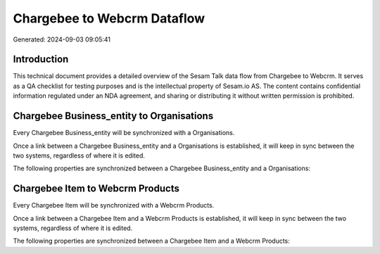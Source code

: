 ============================
Chargebee to Webcrm Dataflow
============================

Generated: 2024-09-03 09:05:41

Introduction
------------

This technical document provides a detailed overview of the Sesam Talk data flow from Chargebee to Webcrm. It serves as a QA checklist for testing purposes and is the intellectual property of Sesam.io AS. The content contains confidential information regulated under an NDA agreement, and sharing or distributing it without written permission is prohibited.

Chargebee Business_entity to  Organisations
-------------------------------------------
Every Chargebee Business_entity will be synchronized with a  Organisations.

Once a link between a Chargebee Business_entity and a  Organisations is established, it will keep in sync between the two systems, regardless of where it is edited.

The following properties are synchronized between a Chargebee Business_entity and a  Organisations:

.. list-table::
   :header-rows: 1

   * - Chargebee Business_entity Property
     -  Organisations Property
     -  Data Type


Chargebee Item to Webcrm Products
---------------------------------
Every Chargebee Item will be synchronized with a Webcrm Products.

Once a link between a Chargebee Item and a Webcrm Products is established, it will keep in sync between the two systems, regardless of where it is edited.

The following properties are synchronized between a Chargebee Item and a Webcrm Products:

.. list-table::
   :header-rows: 1

   * - Chargebee Item Property
     - Webcrm Products Property
     - Webcrm Data Type

